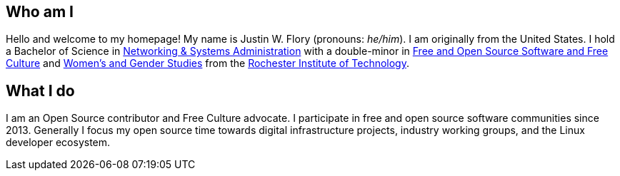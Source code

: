 == Who am I

Hello and welcome to my homepage!
My name is Justin W. Flory (pronouns: _he/him_).
I am originally from the United States.
I hold a Bachelor of Science in https://www.rit.edu/computing/study/computing-and-information-technologies-bs[Networking & Systems Administration] with a double-minor in https://www.rit.edu/study/free-and-open-source-software-and-free-culture-minor[Free and Open Source Software and Free Culture] and https://www.rit.edu/liberalarts/study/womens-and-gender-studies-minor[Women's and Gender Studies] from the https://www.rit.edu/[Rochester Institute of Technology].


== What I do

I am an Open Source contributor and Free Culture advocate.
I participate in free and open source software communities since 2013.
Generally I focus my open source time towards digital infrastructure projects, industry working groups, and the Linux developer ecosystem.
